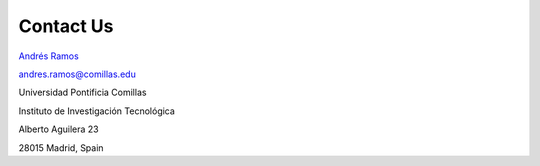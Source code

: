 .. oHySEM documentation master file, created by Erik Alvarez

Contact Us
==========

.. image:: ../img/Escudo.png
   :scale: 70%
   :align: right

.. image:: ../img/logoIIT.png
   :scale: 15%
   :align: right

`Andrés Ramos <https://pascua.iit.comillas.edu/aramos/Ramos_CV.htm>`_ 

andres.ramos@comillas.edu

Universidad Pontificia Comillas

Instituto de Investigación Tecnológica

Alberto Aguilera 23

28015 Madrid, Spain
